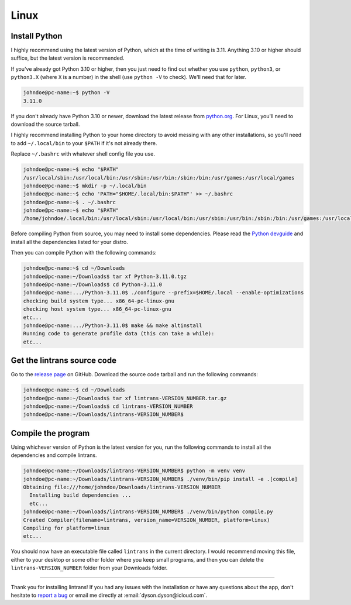 Linux
=====

Install Python
--------------

I highly recommend using the latest version of Python, which at the time of writing is 3.11.
Anything 3.10 or higher should suffice, but the latest version is recommended.

If you've already got Python 3.10 or higher, then you just need to find out whether you use
``python``, ``python3``, or ``python3.X`` (where ``X`` is a number) in the shell (use ``python -V``
to check). We'll need that for later.

.. code-block:: shell-session

   johndoe@pc-name:~$ python -V
   3.11.0

If you don't already have Python 3.10 or newer, download the latest release from `python.org
<https://www.python.org/downloads/>`_. For Linux, you'll need to download the source tarball.

I highly recommend installing Python to your home directory to avoid messing with any other
installations, so you'll need to add ``~/.local/bin`` to your ``$PATH`` if it's not already there.

Replace ``~/.bashrc`` with whatever shell config file you use.

.. code-block:: shell-session

   johndoe@pc-name:~$ echo "$PATH"
   /usr/local/sbin:/usr/local/bin:/usr/sbin:/usr/bin:/sbin:/bin:/usr/games:/usr/local/games
   johndoe@pc-name:~$ mkdir -p ~/.local/bin
   johndoe@pc-name:~$ echo 'PATH="$HOME/.local/bin:$PATH"' >> ~/.bashrc
   johndoe@pc-name:~$ . ~/.bashrc
   johndoe@pc-name:~$ echo "$PATH"
   /home/johndoe/.local/bin:/usr/local/sbin:/usr/local/bin:/usr/sbin:/usr/bin:/sbin:/bin:/usr/games:/usr/local/games

Before compiling Python from source, you may need to install some dependencies. Please read the
`Python devguide
<https://devguide.python.org/getting-started/setup-building/index.html#install-dependencies>`_ and
install all the dependencies listed for your distro.

Then you can compile Python with the following commands:

.. code-block:: shell-session

   johndoe@pc-name:~$ cd ~/Downloads
   johndoe@pc-name:~/Downloads$ tar xf Python-3.11.0.tgz
   johndoe@pc-name:~/Downloads$ cd Python-3.11.0
   johndoe@pc-name:.../Python-3.11.0$ ./configure --prefix=$HOME/.local --enable-optimizations
   checking build system type... x86_64-pc-linux-gnu
   checking host system type... x86_64-pc-linux-gnu
   etc...
   johndoe@pc-name:.../Python-3.11.0$ make && make altinstall
   Running code to generate profile data (this can take a while):
   etc...

Get the lintrans source code
----------------------------

Go to the `release page <https://github.com/DoctorDalek1963/lintrans/releases/tag/vVERSION_NUMBER>`_
on GitHub. Download the source code tarball and run the following commands:

.. code-block:: shell-session

   johndoe@pc-name:~$ cd ~/Downloads
   johndoe@pc-name:~/Downloads$ tar xf lintrans-VERSION_NUMBER.tar.gz
   johndoe@pc-name:~/Downloads$ cd lintrans-VERSION_NUMBER
   johndoe@pc-name:~/Downloads/lintrans-VERSION_NUMBER$

Compile the program
-------------------

Using whichever version of Python is the latest version for you, run the following commands to
install all the dependencies and compile lintrans.

.. code-block:: shell-session

   johndoe@pc-name:~/Downloads/lintrans-VERSION_NUMBER$ python -m venv venv
   johndoe@pc-name:~/Downloads/lintrans-VERSION_NUMBER$ ./venv/bin/pip install -e .[compile]
   Obtaining file:///home/johndoe/Downloads/lintrans-VERSION_NUMBER
     Installing build dependencies ...
     etc...
   johndoe@pc-name:~/Downloads/lintrans-VERSION_NUMBER$ ./venv/bin/python compile.py
   Created Compiler(filename=lintrans, version_name=VERSION_NUMBER, platform=linux)
   Compiling for platform=linux
   etc...

You should now have an executable file called ``lintrans`` in the current directory. I would
recommend moving this file, either to your desktop or some other folder where you keep small
programs, and then you can delete the ``lintrans-VERSION_NUMBER`` folder from your
Downloads folder.

-----

Thank you for installing lintrans! If you had any issues with the installation or have any
questions about the app, don't hesitate to `report a bug <https://forms.gle/Q82cLTtgPLcV4xQD6>`_ or
email me directly at :email:`dyson.dyson@icloud.com`.
